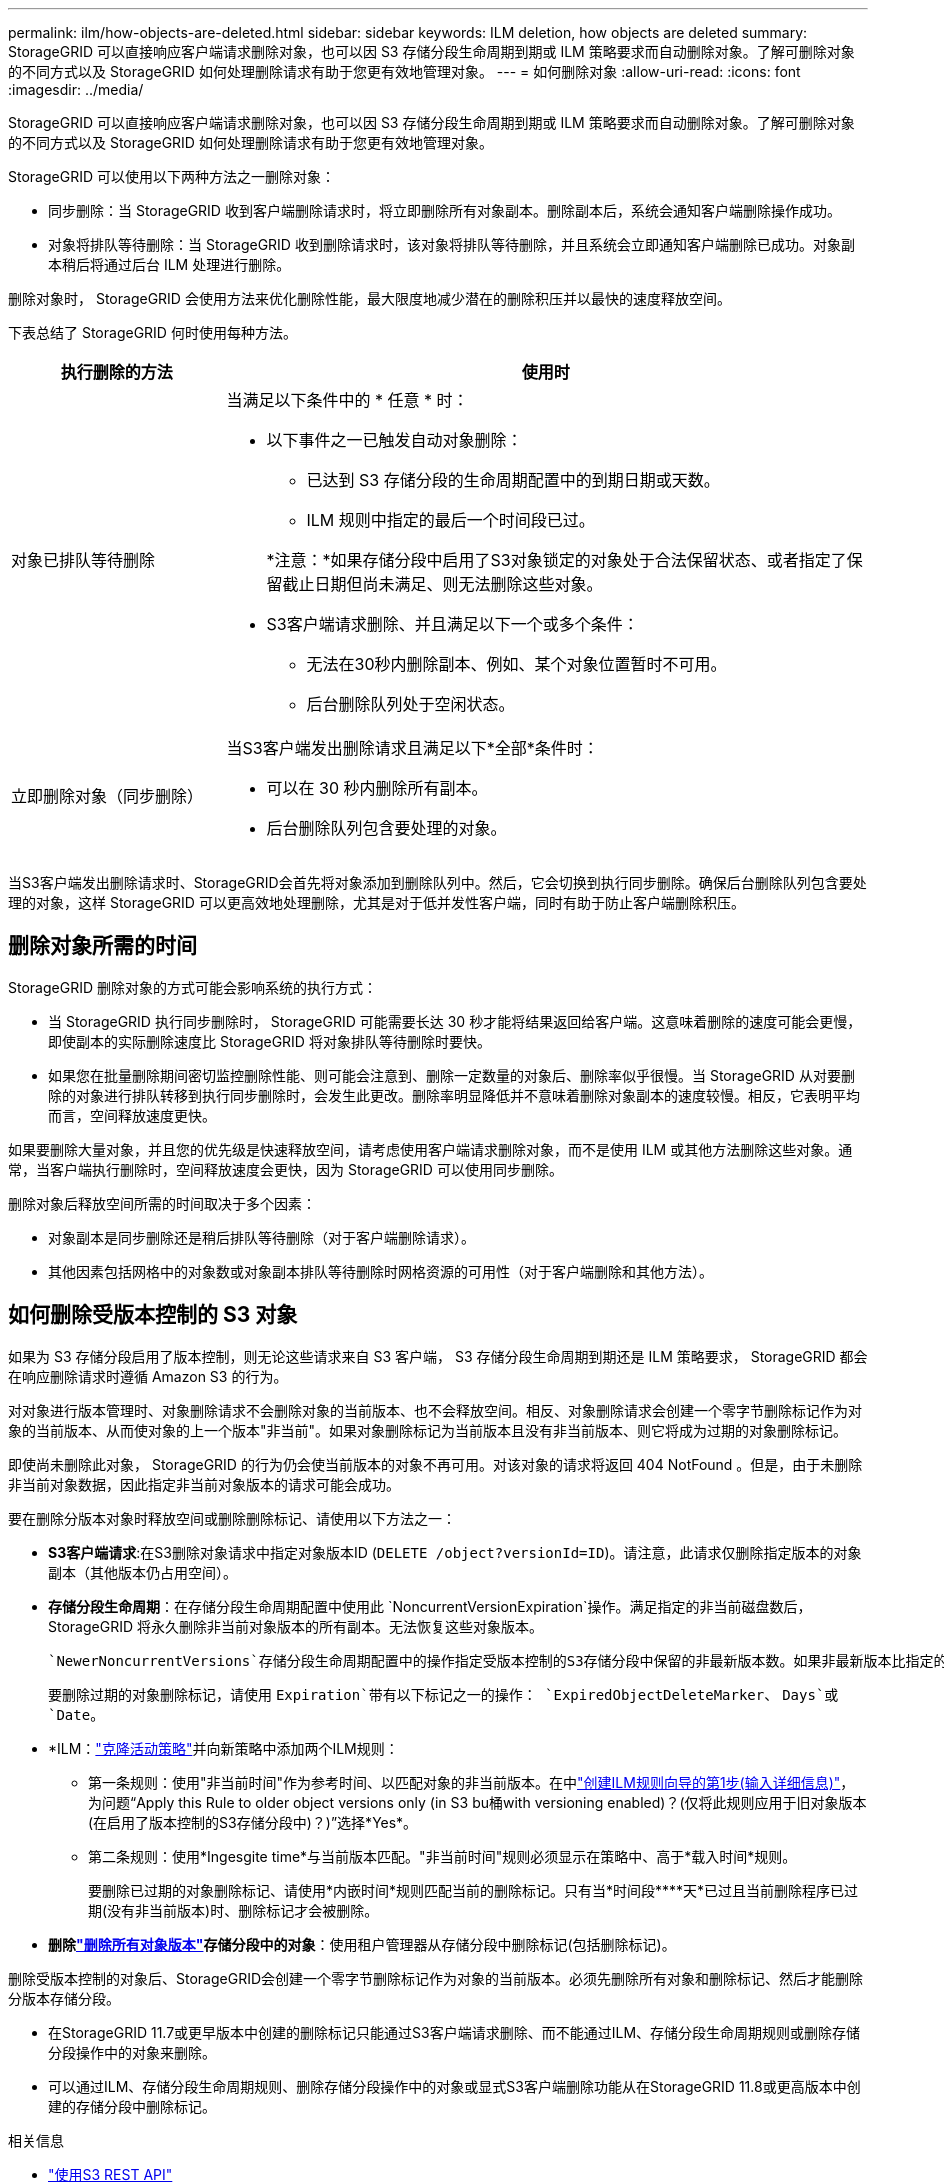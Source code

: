 ---
permalink: ilm/how-objects-are-deleted.html 
sidebar: sidebar 
keywords: ILM deletion, how objects are deleted 
summary: StorageGRID 可以直接响应客户端请求删除对象，也可以因 S3 存储分段生命周期到期或 ILM 策略要求而自动删除对象。了解可删除对象的不同方式以及 StorageGRID 如何处理删除请求有助于您更有效地管理对象。 
---
= 如何删除对象
:allow-uri-read: 
:icons: font
:imagesdir: ../media/


[role="lead"]
StorageGRID 可以直接响应客户端请求删除对象，也可以因 S3 存储分段生命周期到期或 ILM 策略要求而自动删除对象。了解可删除对象的不同方式以及 StorageGRID 如何处理删除请求有助于您更有效地管理对象。

StorageGRID 可以使用以下两种方法之一删除对象：

* 同步删除：当 StorageGRID 收到客户端删除请求时，将立即删除所有对象副本。删除副本后，系统会通知客户端删除操作成功。
* 对象将排队等待删除：当 StorageGRID 收到删除请求时，该对象将排队等待删除，并且系统会立即通知客户端删除已成功。对象副本稍后将通过后台 ILM 处理进行删除。


删除对象时， StorageGRID 会使用方法来优化删除性能，最大限度地减少潜在的删除积压并以最快的速度释放空间。

下表总结了 StorageGRID 何时使用每种方法。

[cols="1a,3a"]
|===
| 执行删除的方法 | 使用时 


 a| 
对象已排队等待删除
 a| 
当满足以下条件中的 * 任意 * 时：

* 以下事件之一已触发自动对象删除：
+
** 已达到 S3 存储分段的生命周期配置中的到期日期或天数。
** ILM 规则中指定的最后一个时间段已过。


+
*注意：*如果存储分段中启用了S3对象锁定的对象处于合法保留状态、或者指定了保留截止日期但尚未满足、则无法删除这些对象。

* S3客户端请求删除、并且满足以下一个或多个条件：
+
** 无法在30秒内删除副本、例如、某个对象位置暂时不可用。
** 后台删除队列处于空闲状态。






 a| 
立即删除对象（同步删除）
 a| 
当S3客户端发出删除请求且满足以下*全部*条件时：

* 可以在 30 秒内删除所有副本。
* 后台删除队列包含要处理的对象。


|===
当S3客户端发出删除请求时、StorageGRID会首先将对象添加到删除队列中。然后，它会切换到执行同步删除。确保后台删除队列包含要处理的对象，这样 StorageGRID 可以更高效地处理删除，尤其是对于低并发性客户端，同时有助于防止客户端删除积压。



== 删除对象所需的时间

StorageGRID 删除对象的方式可能会影响系统的执行方式：

* 当 StorageGRID 执行同步删除时， StorageGRID 可能需要长达 30 秒才能将结果返回给客户端。这意味着删除的速度可能会更慢，即使副本的实际删除速度比 StorageGRID 将对象排队等待删除时要快。
* 如果您在批量删除期间密切监控删除性能、则可能会注意到、删除一定数量的对象后、删除率似乎很慢。当 StorageGRID 从对要删除的对象进行排队转移到执行同步删除时，会发生此更改。删除率明显降低并不意味着删除对象副本的速度较慢。相反，它表明平均而言，空间释放速度更快。


如果要删除大量对象，并且您的优先级是快速释放空间，请考虑使用客户端请求删除对象，而不是使用 ILM 或其他方法删除这些对象。通常，当客户端执行删除时，空间释放速度会更快，因为 StorageGRID 可以使用同步删除。

删除对象后释放空间所需的时间取决于多个因素：

* 对象副本是同步删除还是稍后排队等待删除（对于客户端删除请求）。
* 其他因素包括网格中的对象数或对象副本排队等待删除时网格资源的可用性（对于客户端删除和其他方法）。




== 如何删除受版本控制的 S3 对象

如果为 S3 存储分段启用了版本控制，则无论这些请求来自 S3 客户端， S3 存储分段生命周期到期还是 ILM 策略要求， StorageGRID 都会在响应删除请求时遵循 Amazon S3 的行为。

对对象进行版本管理时、对象删除请求不会删除对象的当前版本、也不会释放空间。相反、对象删除请求会创建一个零字节删除标记作为对象的当前版本、从而使对象的上一个版本"非当前"。如果对象删除标记为当前版本且没有非当前版本、则它将成为过期的对象删除标记。

即使尚未删除此对象， StorageGRID 的行为仍会使当前版本的对象不再可用。对该对象的请求将返回 404 NotFound 。但是，由于未删除非当前对象数据，因此指定非当前对象版本的请求可能会成功。

要在删除分版本对象时释放空间或删除删除标记、请使用以下方法之一：

* *S3客户端请求*:在S3删除对象请求中指定对象版本ID (`DELETE /object?versionId=ID`)。请注意，此请求仅删除指定版本的对象副本（其他版本仍占用空间）。
* *存储分段生命周期*：在存储分段生命周期配置中使用此 `NoncurrentVersionExpiration`操作。满足指定的非当前磁盘数后， StorageGRID 将永久删除非当前对象版本的所有副本。无法恢复这些对象版本。
+
 `NewerNoncurrentVersions`存储分段生命周期配置中的操作指定受版本控制的S3存储分段中保留的非最新版本数。如果非最新版本比指定的版本多 `NewerNoncurrentVersions`、则在非当前天数值已过时、StorageGRID将删除旧版本。此 `NewerNoncurrentVersions`阈值将覆盖ILM提供的生命周期规则、这意味着、如果ILM请求删除版本在阈值内的非当前对象、则会保留此对象 `NewerNoncurrentVersions`。

+
要删除过期的对象删除标记，请使用 `Expiration`带有以下标记之一的操作： `ExpiredObjectDeleteMarker`、 `Days`或 `Date`。

* *ILM：link:creating-ilm-policy.html["克隆活动策略"]并向新策略中添加两个ILM规则：
+
** 第一条规则：使用"非当前时间"作为参考时间、以匹配对象的非当前版本。在中link:create-ilm-rule-enter-details.html["创建ILM规则向导的第1步(输入详细信息)"]，为问题“Apply this Rule to older object versions only (in S3 bu桶with versioning enabled)？(仅将此规则应用于旧对象版本(在启用了版本控制的S3存储分段中)？)”选择*Yes*。
** 第二条规则：使用*Ingesgite time*与当前版本匹配。"非当前时间"规则必须显示在策略中、高于*载入时间*规则。
+
要删除已过期的对象删除标记、请使用*内嵌时间*规则匹配当前的删除标记。只有当*时间段****天*已过且当前删除程序已过期(没有非当前版本)时、删除标记才会被删除。



* *删除link:../tenant/deleting-s3-bucket-objects.html["删除所有对象版本"]存储分段中的对象*：使用租户管理器从存储分段中删除标记(包括删除标记)。


删除受版本控制的对象后、StorageGRID会创建一个零字节删除标记作为对象的当前版本。必须先删除所有对象和删除标记、然后才能删除分版本存储分段。

* 在StorageGRID 11.7或更早版本中创建的删除标记只能通过S3客户端请求删除、而不能通过ILM、存储分段生命周期规则或删除存储分段操作中的对象来删除。
* 可以通过ILM、存储分段生命周期规则、删除存储分段操作中的对象或显式S3客户端删除功能从在StorageGRID 11.8或更高版本中创建的存储分段中删除标记。


.相关信息
* link:../s3/index.html["使用S3 REST API"]
* link:example-4-ilm-rules-and-policy-for-s3-versioned-objects.html["示例 4 ： S3 版本对象的 ILM 规则和策略"]

